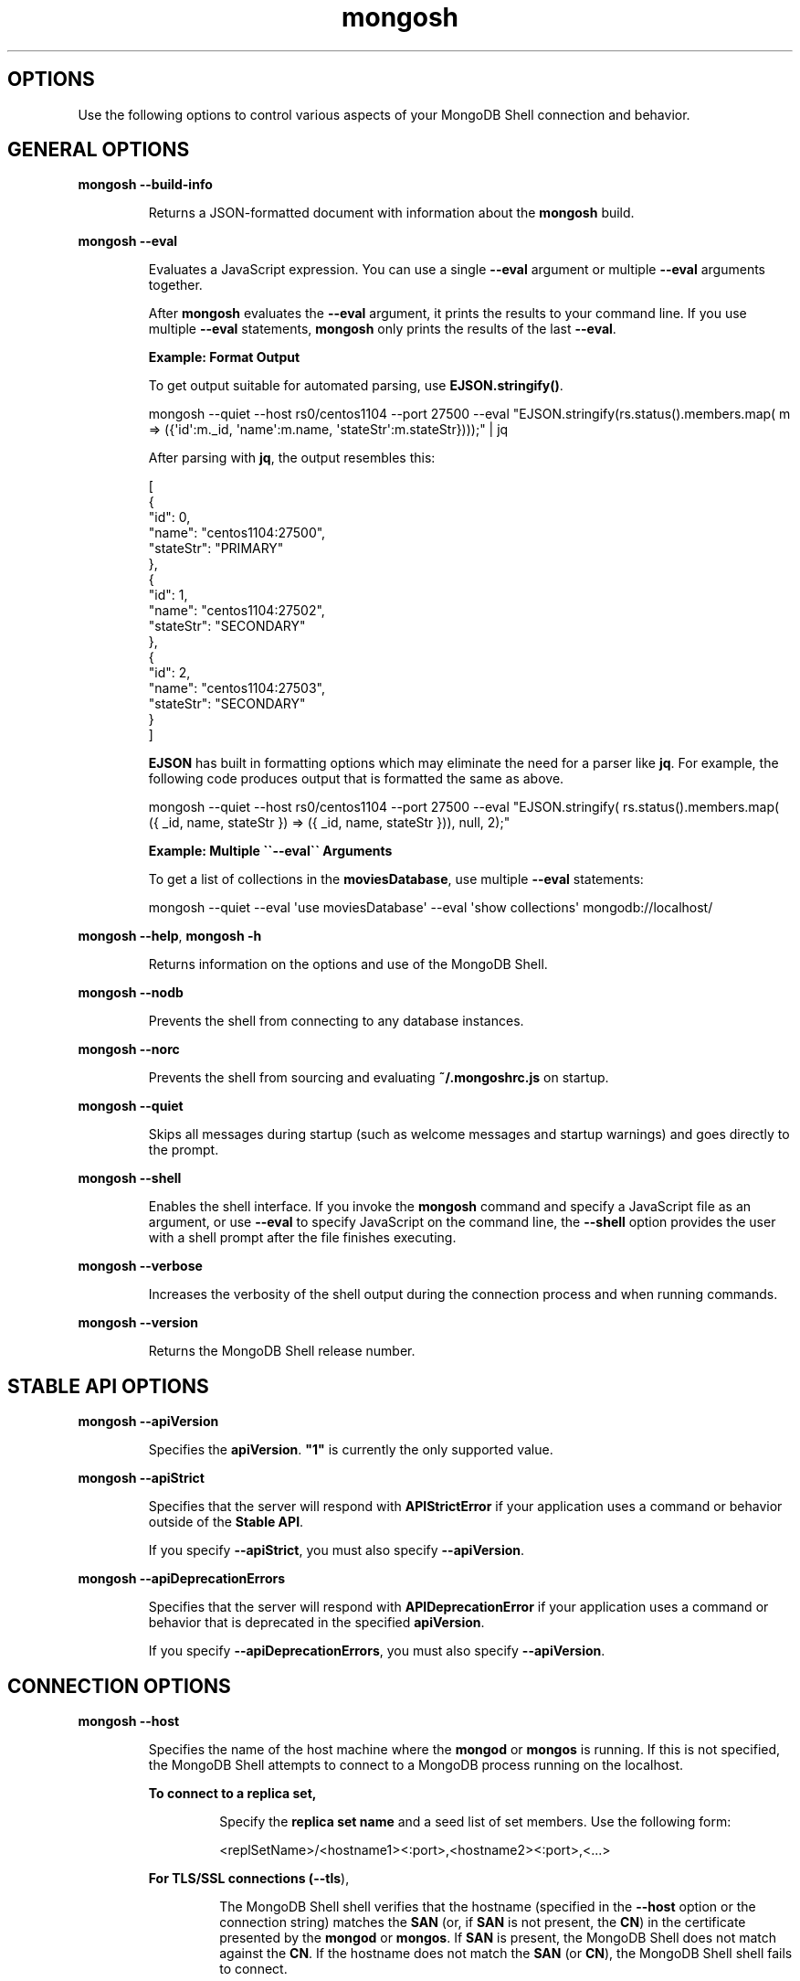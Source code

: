 .TH mongosh 1
.SH OPTIONS
Use the following options to control various aspects of your
MongoDB Shell connection and behavior.
.SH GENERAL OPTIONS
.PP
\fBmongosh \-\-build\-info\f1
.RS
.PP
Returns a JSON\-formatted document with information about the
\fBmongosh\f1\f1 build.
.RE
.PP
\fBmongosh \-\-eval\f1
.RS
.PP
Evaluates a JavaScript expression. You can use a single \fB\-\-eval\f1
argument or multiple \fB\-\-eval\f1 arguments together.
.PP
After \fBmongosh\f1 evaluates the \fB\-\-eval\f1 argument, it prints the
results to your command line. If you use multiple \fB\-\-eval\f1
statements, \fBmongosh\f1 only prints the results of the last
\fB\-\-eval\f1\&.
.PP
\fBExample: Format Output\f1
.PP
To get output suitable for automated parsing, use
\fBEJSON.stringify()\f1\&.
.PP
.EX
  mongosh \-\-quiet  \-\-host rs0/centos1104 \-\-port 27500 \
          \-\-eval "EJSON.stringify(rs.status().members.map( \
            m => ({\(aqid\(aq:m._id, \(aqname\(aq:m.name, \(aqstateStr\(aq:m.stateStr})));" \
  | jq
.EE
.PP
After parsing with \fBjq\f1, the output resembles this:
.PP
.EX
  [
    {
       "id": 0,
       "name": "centos1104:27500",
       "stateStr": "PRIMARY"
    },
    {
       "id": 1,
       "name": "centos1104:27502",
       "stateStr": "SECONDARY"
    },
    {
       "id": 2,
       "name": "centos1104:27503",
       "stateStr": "SECONDARY"
    }
  ]
.EE
.PP
\fBEJSON\f1 has built in formatting options which may eliminate the
need for a parser like \fBjq\f1\&. For example, the following code
produces output that is formatted the same as above.
.PP
.EX
  mongosh \-\-quiet  \-\-host rs0/centos1104 \-\-port 27500 \
          \-\-eval "EJSON.stringify( rs.status().members.map( \
            ({ _id, name, stateStr }) => ({ _id, name, stateStr })), null, 2);"
.EE
.PP
\fBExample: Multiple \(ga\(ga\-\-eval\(ga\(ga Arguments\f1
.PP
To get a list of collections in the \fBmoviesDatabase\f1, use multiple
\fB\-\-eval\f1 statements:
.PP
.EX
  mongosh \-\-quiet \
          \-\-eval \(aquse moviesDatabase\(aq \
          \-\-eval \(aqshow collections\(aq \
          mongodb://localhost/
.EE
.RE
.PP
\fBmongosh \-\-help\f1, \fBmongosh \-h\f1
.RS
.PP
Returns information on the options and use of the MongoDB Shell\&.
.RE
.PP
\fBmongosh \-\-nodb\f1
.RS
.PP
Prevents the shell from connecting to any database instances.
.RE
.PP
\fBmongosh \-\-norc\f1
.RS
.PP
Prevents the shell from sourcing and evaluating \fB~/.mongoshrc.js\f1
on startup.
.RE
.PP
\fBmongosh \-\-quiet\f1
.RS
.PP
Skips all messages during startup (such as welcome messages and startup
warnings) and goes directly to the prompt.
.RE
.PP
\fBmongosh \-\-shell\f1
.RS
.PP
Enables the shell interface. If you invoke the \fBmongosh\f1\f1
command and specify a JavaScript file as an argument, or use
\fB\-\-eval\f1\f1 to specify JavaScript on the command line,
the \fB\-\-shell\f1\f1 option provides the user with a shell
prompt after the file finishes executing.
.RE
.PP
\fBmongosh \-\-verbose\f1
.RS
.PP
Increases the verbosity of the shell output during the connection
process and when running commands.
.RE
.PP
\fBmongosh \-\-version\f1
.RS
.PP
Returns the MongoDB Shell release number.
.RE
.SH STABLE API OPTIONS
.PP
\fBmongosh \-\-apiVersion\f1
.RS
.PP
Specifies the \fBapiVersion\f1\&. \fB"1"\f1 is
currently the only supported value.
.RE
.PP
\fBmongosh \-\-apiStrict\f1
.RS
.PP
Specifies that the server will respond with \fBAPIStrictError\f1 if your application uses a command or behavior
outside of the \fBStable API\f1\&.
.PP
If you specify \fB\-\-apiStrict\f1\f1, you must also specify
\fB\-\-apiVersion\f1\f1\&.
.RE
.PP
\fBmongosh \-\-apiDeprecationErrors\f1
.RS
.PP
Specifies that the server will respond with \fBAPIDeprecationError\f1 if your application uses a command or behavior
that is deprecated in the specified \fBapiVersion\f1\&.
.PP
If you specify \fB\-\-apiDeprecationErrors\f1\f1, you must also
specify \fB\-\-apiVersion\f1\f1\&.
.RE
.SH CONNECTION OPTIONS
.PP
\fBmongosh \-\-host\f1
.RS
.PP
Specifies the name of the host machine where the
\fBmongod\f1\f1 or \fBmongos\f1\f1 is running. If this is
not specified, the MongoDB Shell attempts to connect to a MongoDB
process running on the localhost.
.PP
\fBTo connect to a replica set,\f1
.RS
.PP
Specify the \fBreplica set name\f1\f1
and a seed list of set members. Use the following form:
.PP
.EX
  <replSetName>/<hostname1><:port>,<hostname2><:port>,<...>
.EE
.RE
.PP
\fBFor TLS/SSL connections (\-\-tls\fB\f1),\f1
.RS
.PP
The MongoDB Shell shell verifies that the hostname
(specified in the \fB\-\-host\f1\f1 option or the
connection string) matches the \fBSAN\f1 (or, if \fBSAN\f1 is not
present, the \fBCN\f1) in the certificate presented by the
\fBmongod\f1\f1 or \fBmongos\f1\f1\&. If \fBSAN\f1 is
present, the MongoDB Shell does not match against the \fBCN\f1\&. If
the hostname does not match the \fBSAN\f1 (or \fBCN\f1), the
MongoDB Shell shell fails to connect.
.RE
.PP
\fBFor DNS seedlist connections (https://www.mongodb.com/docs/manual/reference/connection\-string/#dns\-seedlist\-connection\-format/),\f1
.RS
.PP
Specify the connection protocol as \fBmongodb+srv\f1, followed by
the DNS SRV hostname record and any options. The \fBauthSource\f1
and \fBreplicaSet\f1 options, if included in the connection string,
overrides any corresponding DNS\-configured options set in the
TXT record. Use of the \fBmongodb+srv:\f1 connection string
implicitly enables TLS (Transport Layer Security) / SSL (Secure Sockets Layer) (normally set with \fBtls=true\f1) for
the client connection. The TLS (Transport Layer Security) option can be turned off by
setting \fBtls=false\f1 in the query string.
.PP
.EX
  mongodb+srv://server.example.com/?connectionTimeout=3000ms
.EE
.RE
.RE
.PP
\fBmongosh \-\-port\f1
.RS
.PP
Specifies the port where the \fBmongod\f1\f1 or
\fBmongos\f1\f1 instance is listening. If
\fB\-\-port\f1\f1 is not
specified, the MongoDB Shell attempts to connect to port \fB27017\f1\&.
.RE
.SS TLS OPTIONS
.PP
\fBmongosh \-\-tls\f1
.RS
.PP
Enables connection to a \fBmongod\f1\f1 or
\fBmongos\f1\f1 that has TLS (Transport Layer Security) / SSL (Secure Sockets Layer) support enabled.
.PP
To learn more about TLS/SSL and MongoDB, see:
.RS
.IP \(bu 2
Configure mongod and mongos for TLS/SSL (https://www.mongodb.com/docs/manual/tutorial/configure\-ssl/)
.IP \(bu 2
TLS/SSL Configuration for Clients (https://www.mongodb.com/docs/manual/tutorial/configure\-ssl\-clients/)
.RE
.RE
.PP
\fBmongosh \-\-tlsCertificateKeyFile\f1
.RS
.PP
Specifies the \&.pem file that contains both the TLS (Transport Layer Security) / SSL (Secure Sockets Layer)
certificate and key for \fBmongosh\f1\&. Specify the
file name of the \&.pem file using relative or absolute paths.
.PP
This option is required when using the \fB\-\-tls\f1\f1 option to connect to
a \fBmongod\f1\f1 or \fBmongos\f1\f1 instance that
requires \fBclient certificates\f1\&. That is, the
MongoDB Shell presents this certificate to the server.
.PP
Starting in version 4.4, \fBmongod\f1\f1 / \fBmongos\f1\f1
logs a warning on connection if the presented x.509 certificate expires
within \fB30\f1 days of the \fBmongod/mongos\f1 host system time.
.PP
To learn more about TLS/SSL and MongoDB, see:
.RS
.IP \(bu 2
Configure mongod and mongos for TLS/SSL (https://www.mongodb.com/docs/manual/tutorial/configure\-ssl/)
.IP \(bu 2
TLS/SSL Configuration for Clients (https://www.mongodb.com/docs/manual/tutorial/configure\-ssl\-clients/)
.RE
.RE
.PP
\fBmongosh \-\-tlsCertificateKeyFilePassword\f1
.RS
.PP
Specifies the password to de\-crypt the certificate\-key file (i.e.
\fB\-\-tlsCertificateKeyFile\f1\f1).
.PP
Use the
\fB\-\-tlsCertificateKeyFilePassword\f1\f1 option only if the
certificate\-key file is encrypted. In all cases, the MongoDB Shell
redacts the password from all logging and reporting output.
.PP
If the private key in the PEM file is encrypted and you do not
specify the
\fB\-\-tlsCertificateKeyFilePassword\f1\f1 option; the MongoDB Shell prompts
for a passphrase.
.PP
See \fBTLS/SSL Certificate Passphrase\f1\&.
.PP
To learn more about TLS/SSL and MongoDB, see:
.RS
.IP \(bu 2
Configure mongod and mongos for TLS/SSL (https://www.mongodb.com/docs/manual/tutorial/configure\-ssl/)
.IP \(bu 2
TLS/SSL Configuration for Clients (https://www.mongodb.com/docs/manual/tutorial/configure\-ssl\-clients/)
.RE
.RE
.PP
\fBmongosh \-\-tlsCAFile\f1
.RS
.PP
Specifies the \&.pem file that contains the root certificate
chain from the Certificate Authority. This file is used to validate
the certificate presented by the
\fBmongod\f1\f1 / \fBmongos\f1\f1 instance.
.PP
Specify the file name of the \&.pem file using relative or
absolute paths.
.PP
To learn more about TLS/SSL and MongoDB, see:
.RS
.IP \(bu 2
Configure mongod and mongos for TLS/SSL (https://www.mongodb.com/docs/manual/tutorial/configure\-ssl/)
.IP \(bu 2
TLS/SSL Configuration for Clients (https://www.mongodb.com/docs/manual/tutorial/configure\-ssl\-clients/)
.RE
.RE
.PP
\fBmongosh \-\-tlsCRLFile\f1
.RS
.PP
Specifies the \&.pem file that contains the Certificate
Revocation List. Specify the file name of the \&.pem file
using relative or absolute paths.
.PP
To learn more about TLS/SSL and MongoDB, see:
.RS
.IP \(bu 2
Configure mongod and mongos for TLS/SSL (https://www.mongodb.com/docs/manual/tutorial/configure\-ssl/)
.IP \(bu 2
TLS/SSL Configuration for Clients (https://www.mongodb.com/docs/manual/tutorial/configure\-ssl\-clients/)
.RE
.RE
.PP
\fBmongosh \-\-tlsAllowInvalidHostnames\f1
.RS
.PP
Disables the validation of the hostnames in the certificate presented
by the \fBmongod\f1\f1 / \fBmongos\f1\f1 instance. Allows
the MongoDB Shell to connect to MongoDB instances even if the hostname
in the server certificates do not match the server\(aqs host.
.PP
To learn more about TLS/SSL and MongoDB, see:
.RS
.IP \(bu 2
Configure mongod and mongos for TLS/SSL (https://www.mongodb.com/docs/manual/tutorial/configure\-ssl/)
.IP \(bu 2
TLS/SSL Configuration for Clients (https://www.mongodb.com/docs/manual/tutorial/configure\-ssl\-clients/)
.RE
.RE
.PP
\fBmongosh \-\-tlsAllowInvalidCertificates\f1
.RS
.PP
Bypasses the validation checks for the certificates presented by the
\fBmongod\f1\f1 / \fBmongos\f1\f1 instance and allows
connections to servers that present invalid certificates.
.PP
Starting in MongoDB 4.0, if you specify
\fB\-\-tlsAllowInvalidCertificates\f1\f1 when using x.509
authentication, an invalid certificate is only sufficient to
establish a TLS (Transport Layer Security) / SSL (Secure Sockets Layer) connection but is \fIinsufficient\f1 for
authentication.
.PP
Although available, avoid using the
\fB\-\-tlsAllowInvalidCertificates\f1\f1 option if possible. If the
use of \fB\-\-tlsAllowInvalidCertificates\f1\f1 is necessary, only
use the option on systems where intrusion is not possible.
.PP
If the MongoDB Shell shell (and other
\fBMongoDB Tools\f1) runs with the
\fB\-\-tlsAllowInvalidCertificates\f1\f1 option, the shell (and
other \fBMongoDB Tools\f1) do not attempt to validate
the server certificates. This creates a vulnerability to expired
\fBmongod\f1\f1 and \fBmongos\f1\f1 certificates as
well as to foreign processes posing as valid \fBmongod\f1\f1
or \fBmongos\f1\f1 instances. If you only need to disable
the validation of the hostname in the TLS (Transport Layer Security) / SSL (Secure Sockets Layer) certificates, see
\fB\-\-tlsAllowInvalidHostnames\f1\f1\&.
.PP
To learn more about TLS/SSL and MongoDB, see:
.RS
.IP \(bu 2
Configure mongod and mongos for TLS/SSL (https://www.mongodb.com/docs/manual/tutorial/configure\-ssl/)
.IP \(bu 2
TLS/SSL Configuration for Clients (https://www.mongodb.com/docs/manual/tutorial/configure\-ssl\-clients/)
.RE
.RE
.PP
\fBmongosh \-\-tlsCertificateSelector\f1
.RS
.PP
Available on Windows and macOS as an alternative to
\fB\-\-tlsCertificateKeyFile\f1\f1\&.
.PP
When you import your private key, you must mark it as exportable.
The Windows \fBCertificate Import Wizard\f1 doesn\(aqt check this
option by default.
.PP
The \fB\-\-tlsCertificateKeyFile\f1\f1 and
\fB\-\-tlsCertificateSelector\f1\f1
options are mutually exclusive. You can only specify one.
.PP
Specifies a certificate property in order to select a matching
certificate from the operating system\(aqs certificate store.
.PP
\fB\-\-tlsCertificateSelector\f1\f1
accepts an argument of the format \fB<property>=<value>\f1 where the
property can be one of the following:
.RS
.IP \(bu 2
.RS
.IP \(bu 4
Property
.IP \(bu 4
Value type
.IP \(bu 4
Description
.RE
.IP \(bu 2
.RS
.IP \(bu 4
\fBsubject\f1
.IP \(bu 4
ASCII string
.IP \(bu 4
Subject name or common name on certificate
.RE
.IP \(bu 2
.RS
.IP \(bu 4
\fBthumbprint\f1
.IP \(bu 4
hex string
.IP \(bu 4
A sequence of bytes, expressed as hexadecimal, used to
identify a public key by its SHA\-1 digest.
.IP
The \fBthumbprint\f1 is sometimes referred to as a
\fBfingerprint\f1\&.
.RE
.RE
.PP
When using the system SSL certificate store, OCSP (Online
Certificate Status Protocol) is used to validate the revocation
status of certificates.
.PP
Starting in version 4.4, \fBmongod\f1\f1 / \fBmongos\f1\f1
logs a warning on connection if the presented x.509 certificate expires
within \fB30\f1 days of the \fBmongod/mongos\f1 host system time.
.RE
.PP
\fBmongosh \-\-tlsDisabledProtocols\f1
.RS
.PP
Disables the specified TLS protocols. The option recognizes the
following protocols:
.RS
.IP \(bu 2
\fBTLS1_0\f1
.IP \(bu 2
\fBTLS1_1\f1
.IP \(bu 2
\fBTLS1_2\f1
.IP \(bu 2
\fI(Starting in version 4.0.4, 3.6.9, 3.4.24)\f1 \fBTLS1_3\f1
.IP \(bu 2
On macOS, you cannot disable \fBTLS1_1\f1 and leave both \fBTLS1_0\f1
and \fBTLS1_2\f1 enabled. You must also disable at least one of the
other two; for example, \fBTLS1_0,TLS1_1\f1\&.
.IP \(bu 2
To list multiple protocols, specify as a comma separated list of
protocols. For example \fBTLS1_0,TLS1_1\f1\&.
.IP \(bu 2
The specified disabled protocols overrides any default disabled
protocols.
.RE
.PP
Starting in version 4.0, MongoDB disables the use of TLS 1.0 if TLS
1.1+ is available on the system. To enable the
disabled TLS 1.0, specify \fBnone\f1 to
\fB\-\-tlsDisabledProtocols\f1\f1\&.
.RE
.PP
\fBmongosh \-\-tlsUseSystemCA\f1
.RS
.PP
Allows \fBmongosh\f1 to load TLS certificates available to the
operating system\(aqs certificate authority. Use this option if you want
to use TLS certificates already available to your operating system
without explicitly specifying those certificates to \fBmongosh\f1\&.
.RE
.SH AUTHENTICATION OPTIONS
.PP
\fBmongosh \-\-authenticationDatabase\f1
.RS
.PP
Specifies the authentication database where the specified
\fB\-\-username\f1\f1 has been created. See
\fBAuthentication Database\f1\&.
.PP
If you do not specify a value for
\fB\-\-authenticationDatabase\f1\f1,
the MongoDB Shell uses the database specified in the connection
string.
.RE
.PP
\fBmongosh \-\-authenticationMechanism\f1
.RS
.PP
\fIDefault\f1: SCRAM\-SHA\-1
.PP
Specifies the authentication mechanism the MongoDB Shell uses to
authenticate to the \fBmongod\f1\f1 or \fBmongos\f1\f1\&.
.PP
Starting in version 4.0:
.RS
.IP \(bu 2
MongoDB removes support for the deprecated MongoDB
Challenge\-Response (\fBMONGODB\-CR\f1) authentication mechanism.
.IP \(bu 2
MongoDB adds support for SCRAM mechanism using the SHA\-256 hash
function (\fBSCRAM\-SHA\-256\f1).
.RE
.RS
.IP \(bu 2
.RS
.IP \(bu 4
Value
.IP \(bu 4
Description
.RE
.IP \(bu 2
.RS
.IP \(bu 4
\fBSCRAM\-SHA\-1\f1
.IP \(bu 4
RFC 5802 (https://tools.ietf.org/html/rfc5802) standard
Salted Challenge Response Authentication Mechanism using the
SHA\-1 hash function.
.RE
.IP \(bu 2
.RS
.IP \(bu 4
\fBSCRAM\-SHA\-256\f1
.IP \(bu 4
RFC 7677 (https://tools.ietf.org/html/rfc7677) standard
Salted Challenge Response Authentication Mechanism using the
SHA\-256 hash function.
.IP
Requires featureCompatibilityVersion set to \fB4.0\f1\&.
.RE
.IP \(bu 2
.RS
.IP \(bu 4
\fBMONGODB\-X509\f1
.IP \(bu 4
MongoDB TLS (Transport Layer Security) / SSL (Secure Sockets Layer) certificate authentication.
.RE
.IP \(bu 2
.RS
.IP \(bu 4
\fBGSSAPI\f1 (Kerberos)
.IP \(bu 4
External authentication using Kerberos. This mechanism is
available only in MongoDB Enterprise (http://www.mongodb.com/products/mongodb\-enterprise\-advanced?jmp=docs)\&.
.RE
.IP \(bu 2
.RS
.IP \(bu 4
\fBPLAIN\f1 (LDAP SASL)
.IP \(bu 4
External authentication using LDAP. You can also use \fBPLAIN\f1
for authenticating in\-database users. \fBPLAIN\f1 transmits
passwords in plain text. This mechanism is available only in
MongoDB Enterprise (http://www.mongodb.com/products/mongodb\-enterprise\-advanced?jmp=docs)\&.
.RE
.RE
.RE
.PP
\fBmongosh \-\-gssapiServiceName\f1
.RS
.PP
Specify the name of the service using
GSSAPI/Kerberos (https://www.mongodb.com/docs/manual/core/kerberos/)\&. Only required if the service does not use the default name of \fBmongodb\f1\&.
.PP
This option is available only in MongoDB Enterprise.
.RE
.PP
\fBmongosh \-\-sspiHostnameCanonicalization\f1
.RS
.PP
Specifies whether or not to use Hostname Canonicalization.
.PP
\fB\-\-sspiHostnameCanonicalization\f1\f1 has the same effect as setting the
\fBCANONICALIZE_HOST_NAME:true|false\f1 key\-pair in the
\fBauthMechanismProperties\f1\f1 portion of the
\fBconnection string\f1\&.
.PP
If \fB\-\-sspiHostnameCanonicalization\f1\f1 is set to:
.RS
.IP \(bu 2
\fBforwardAndReverse\f1, performs a forward DNS lookup and then a
reverse lookup. New in \fBmongosh\f1 1.3.0.
.IP \(bu 2
\fBforward\f1, the effect is the same as setting
\fBauthMechanismProperties=CANONICALIZE_HOST_NAME:true\f1\&.
.IP \(bu 2
\fBnone\f1, the effect is the same as setting
\fBauthMechanismProperties=CANONICALIZE_HOST_NAME:false\f1\&.
.RE
.RE
.PP
\fBmongosh \-\-password\f1, \fBmongosh \-p\f1
.RS
.PP
Specifies a password with which to authenticate to a MongoDB database
that uses authentication. Use in conjunction with the
\fB\-\-username\f1\f1 and
\fB\-\-authenticationDatabase\f1\f1
options.
.PP
To force the MongoDB Shell to prompt for a password, enter the
\fB\-\-password\f1\f1 option as the last option and leave out the
argument.
.RE
.PP
\fBmongosh \-\-username\f1, \fBmongosh \-u\f1
.RS
.PP
Specifies a username with which to authenticate to a MongoDB database
that uses authentication. Use in conjunction with the
\fB\-\-password\f1\f1 and
\fB\-\-authenticationDatabase\f1\f1
options.
.RE
.SH SESSION OPTIONS
.PP
\fBmongosh \-\-retryWrites\f1
.RS
.PP
Enables \fBRetryable Writes\f1\&. Retryable writes are enabled by
default in \fBmongosh\f1\f1\&. Retryable writes are disabled by
default in the legacy \fBmongo\f1\f1 shell. To disable retryable
writes, use \fB\-\-retryWrites=false\f1\f1\&.
.PP
For more information on sessions, see \fBClient Sessions and Causal Consistency Guarantees\f1\&.
.RE
.SH CLIENT-SIDE FIELD LEVEL ENCRYPTION OPTIONS
.PP
\fBmongosh \-\-awsAccessKeyId\f1
.RS
.PP
An AWS Access Key (https://docs.aws.amazon.com/IAM/latest/UserGuide/id_credentials_access\-keys.html)
associated with an IAM user who has \fBList\f1 and \fBRead\f1 permissions
for the AWS Key Management Service (KMS). \fBmongosh\f1\f1 uses the
specified \fB\-\-awsAccessKeyId\f1\f1 to access the KMS.
.PP
\fB\-\-awsAccessKeyId\f1\f1 is required to enable
\fBClient\-Side Field Level Encryption\f1 for the \fBmongosh\f1\f1 shell session.
\fB\-\-awsAccessKeyId\f1\f1 requires \fIboth\f1 of the following command
line options:
.RS
.IP \(bu 2
\fB\-\-awsSecretAccessKey\f1\f1
.IP \(bu 2
\fB\-\-keyVaultNamespace\f1\f1
.RE
.PP
If \fB\-\-awsAccessKeyId\f1\f1 is omitted, use the \fBMongo()\f1\f1
constructor within the shell session to enable client\-side field
level encryption.
.PP
To mitigate the risk of leaking access keys into logs, consider
specifying an environmental variable to \fB\-\-awsAccessKeyId\f1\f1\&.
.RE
.PP
\fBmongosh \-\-awsSecretAccessKey\f1
.RS
.PP
An AWS Secret Key (https://docs.aws.amazon.com/IAM/latest/UserGuide/id_credentials_access\-keys.html)
associated to the specified \fB\-\-awsAccessKeyId\f1\f1\&.
.PP
\fB\-\-awsSecretAccessKey\f1\f1 is required to enable
\fBClient\-Side Field Level Encryption\f1 for the \fBmongosh\f1\f1 session.
\fB\-\-awsSecretAccessKey\f1\f1 requires \fIboth\f1 of the following
command line options:
.RS
.IP \(bu 2
\fB\-\-awsAccessKeyId\f1\f1
.IP \(bu 2
\fB\-\-keyVaultNamespace\f1\f1
.RE
.PP
If \fB\-\-awsSecretAccessKey\f1\f1 and its supporting options are
omitted, use \fBMongo()\f1\f1 within the shell session to enable
client\-side field level encryption.
.PP
To mitigate the risk of leaking access keys into logs, consider
specifying an environmental variable to
\fB\-\-awsSecretAccessKey\f1\f1\&.
.RE
.PP
\fBmongosh \-\-awsSessionToken\f1
.RS
.PP
An AWS Session Token (https://docs.aws.amazon.com/IAM/latest/UserGuide/id_credentials_access\-keys.html)
associated to the specified \fB\-\-awsAccessKeyId\f1\f1\&.
.PP
\fB\-\-awsSessionToken\f1\f1 is required to enable
\fBClient\-Side Field Level Encryption\f1 for the \fBmongosh\f1\f1 shell session.
\fB\-\-awsSessionToken\f1\f1 requires \fIall\f1 of the following command
line options:
.RS
.IP \(bu 2
\fB\-\-awsAccessKeyId\f1\f1
.IP \(bu 2
\fB\-\-awsSecretAccessKey\f1\f1
.IP \(bu 2
\fB\-\-keyVaultNamespace\f1\f1
.RE
.PP
If \fB\-\-awsSessionToken\f1\f1 and its supporting options are
omitted, use \fBMongo()\f1\f1 within the shell session to enable
client\-side field level encryption.
.PP
To mitigate the risk of leaking access keys into logs, consider
specifying an environmental variable to \fB\-\-awsSessionToken\f1\f1\&.
.RE
.PP
\fBmongosh \-\-keyVaultNamespace\f1
.RS
.PP
The full namespace (\fB<database>.<collection>\f1) of the collection
used as a key vault for \fBClient\-Side Field Level Encryption\f1\&.
\fB\-\-keyVaultNamespace\f1\f1 is required for enabling client\-side
field level encryption. for the \fBmongosh\f1\f1 shell session.
\fBmongosh\f1\f1 creates the specified namespace if it does not
exist.
.PP
\fB\-\-keyVaultNamespace\f1\f1 requires \fIboth\f1 of the following
command line options:
.RS
.IP \(bu 2
\fB\-\-awsAccessKeyId\f1\f1
.IP \(bu 2
\fB\-\-awsSecretAccessKey\f1\f1
.RE
.PP
If \fB\-\-keyVaultNamespace\f1\f1 and its supporting options are
omitted, use the \fBMongo()\f1\f1 constructor within the shell
session to enable client\-side field level encryption.
.RE
